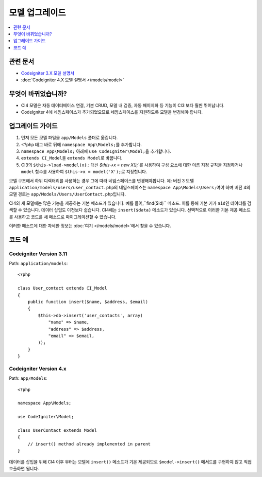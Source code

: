 모델 업그레이드
################

.. contents::
    :local:
    :depth: 1

관련 문서
==============

- `Codeigniter 3.X 모델 설명서 <http://codeigniter.com/userguide3/general/models.html>`_
- :doc:`Codeigniter 4.X 모델 설명서 </models/model>`

무엇이 바뀌었습니까?
=====================

- CI4 모델은 자동 데이터베이스 연결, 기본 CRUD, 모델 내 검증, 자동 페이지화 등 기능이 CI3 보다 훨씬 뛰어납니다.
- CodeIgniter 4에 네임스페이스가 추가되었으므로 네임스페이스를 지원하도록 모델을 변경해야 합니다.

업그레이드 가이드
=================

1. 먼저 모든 모델 파일을 ``app/Models`` 폴더로 옮깁니다.
2. <?php 태그 바로 뒤에 ``namespace App\Models;``\ 를 추가합니다.
3. ``namespace App\Models;`` 아래에 ``use CodeIgniter\Model;``\ 을 추가합니다.
4. ``extends CI_Model``\ 을 ``extends Model``\ 로 바꿉니다.
5. CI3의 ``$this->load->model(x);`` 대신 `$this->x = new X();``\ 를 사용하여 구성 요소에 대한 이름 지정 규칙을 지정하거나 ``model`` 함수를 사용하여 ``$this->x = model('X');``\ 로 지정합니다.

모델 구조에서 하위 디렉터리를 사용하는 경우 그에 따라 네임스페이스를 변경해야합니다.
예: 버전 3 모델 ``application/models/users/user_contact.php``\ 의 네임스페이스는 ``namespace App\Models\Users;``\ 여야 하며 버전 4의 모델 경로는 ``app/Models/Users/UserContact.php``\ 입니다.

CI4의 새 모델에는 많은 기능을 제공하는 기본 메소드가 있습니다. 예를 들어,``find($id)`` 메소드. 이를 통해 기본 키가 ``$id``\ 인 데이터를 검색할 수 있습니다.
데이터 삽입도 이전보다 쉽습니다. CI4에는 ``insert($data)`` 메소드가 있습니다. 선택적으로 이러한 기본 제공 메소드를 사용하고 코드를 새 메소드로 마이그레이션할 수 있습니다.

이러한 메소드에 대한 자세한 정보는 :doc:`여기 </models/model>`\ 에서 찾을 수 있습니다.

코드 예
============

Codeigniter Version 3.11
------------------------

Path: ``application/models``::

    <?php

    class User_contact extends CI_Model
    {
        public function insert($name, $address, $email)
        {
            $this->db->insert('user_contacts', array(
                "name" => $name,
                "address" => $address,
                "email" => $email,
            ));
        }
    }

Codeigniter Version 4.x
-----------------------

Path: ``app/Models``::

    <?php

    namespace App\Models;

    use CodeIgniter\Model;

    class UserContact extends Model
    {
        // insert() method already implemented in parent
    }

데이터를 삽입을 위해 CI4 이후 부터는 모델에 ``insert()`` 메소드가 기본 제공되므로 ``$model->insert()`` 메서드를 구현하지 않고 직접 호출하면 됩니다.